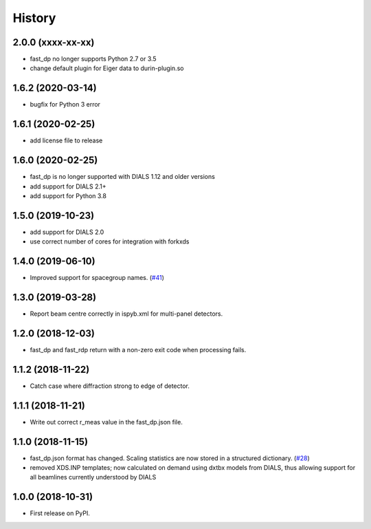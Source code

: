 =======
History
=======

2.0.0 (xxxx-xx-xx)
------------------
* fast_dp no longer supports Python 2.7 or 3.5
* change default plugin for Eiger data to durin-plugin.so

1.6.2 (2020-03-14)
------------------
* bugfix for Python 3 error

1.6.1 (2020-02-25)
------------------
* add license file to release

1.6.0 (2020-02-25)
------------------
* fast_dp is no longer supported with DIALS 1.12 and older versions
* add support for DIALS 2.1+
* add support for Python 3.8

1.5.0 (2019-10-23)
------------------
* add support for DIALS 2.0
* use correct number of cores for integration with forkxds

1.4.0 (2019-06-10)
------------------
* Improved support for spacegroup names.
  (`#41 <https://github.com/DiamondLightSource/fast_dp/pull/41>`_)

1.3.0 (2019-03-28)
------------------
* Report beam centre correctly in ispyb.xml for multi-panel
  detectors.

1.2.0 (2018-12-03)
------------------
* fast_dp and fast_rdp return with a non-zero exit code
  when processing fails.

1.1.2 (2018-11-22)
------------------
* Catch case where diffraction strong to edge of detector.

1.1.1 (2018-11-21)
------------------

* Write out correct r_meas value in the fast_dp.json file.

1.1.0 (2018-11-15)
------------------

* fast_dp.json format has changed. Scaling statistics are now
  stored in a structured dictionary.
  (`#28 <https://github.com/DiamondLightSource/fast_dp/pull/28>`_)

* removed XDS.INP templates; now calculated on demand using dxtbx
  models from DIALS, thus allowing support for all beamlines
  currently understood by DIALS

1.0.0 (2018-10-31)
------------------

* First release on PyPI.
